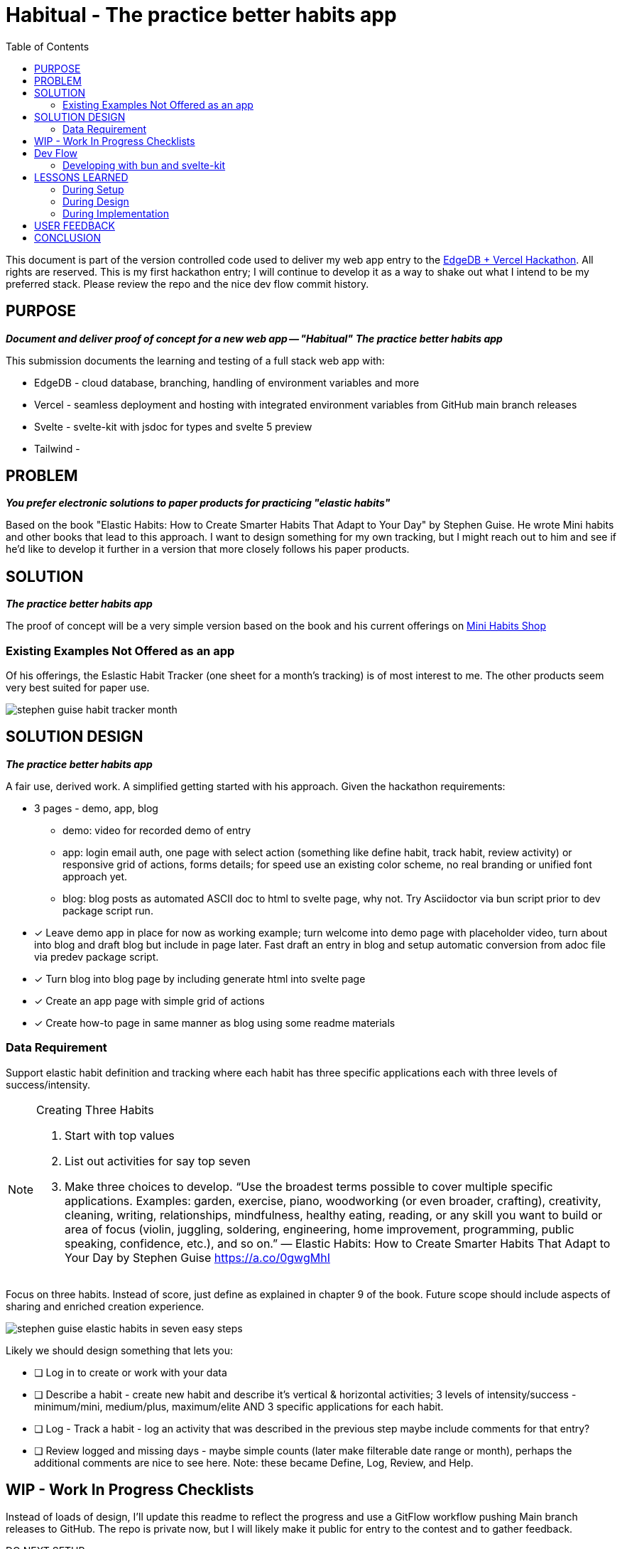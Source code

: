 = Habitual - The practice better habits app
:toc: left
:icons: font
:toclevels: 4
:imagesdir: adoc_images
:source-highlighter: rouge
:source-linenums-option: true

This document is part of the version controlled code used to deliver my web app entry to the link:https://hackathon.edgedb.com[EdgeDB + Vercel Hackathon]. All rights are reserved.
This is my first hackathon entry; I will continue to develop it as a way to shake out what I intend to be my preferred stack. Please review the repo and the nice dev flow commit history.

== PURPOSE
[.text-center]
*_Document and deliver proof of concept for a new web app -- "Habitual"_*
*_The practice better habits app_*

This submission documents the learning and testing of a full stack web app with:

* EdgeDB - cloud database, branching, handling of environment variables and more
* Vercel - seamless deployment and hosting with integrated environment variables from GitHub main branch releases
* Svelte - svelte-kit with jsdoc for types and svelte 5 preview
* Tailwind -

== PROBLEM
[.text-center]
*_You prefer electronic solutions to paper products for practicing "elastic habits"_*

Based on the book "Elastic Habits: How to Create Smarter Habits That Adapt to Your Day" by Stephen Guise. He wrote Mini habits and other books that lead to this approach.
I want to design something for my own tracking, but I might reach out to him and see if he'd like to develop it further in a version that more closely follows his paper products.

== SOLUTION
[.text-center]
*_The practice better habits app_*

The proof of concept will be a very simple version based on the book and his current offerings on link:https://minihabits.com/shop/[Mini Habits Shop]

=== Existing Examples Not Offered as an app
Of his offerings, the Eslastic Habit Tracker (one sheet for a month's tracking) is of most interest to me. The other products seem very best suited for paper use.

image::stephen_guise_habit_tracker_month.png[]

== SOLUTION DESIGN
[.text-center]
*_The practice better habits app_*

A fair use, derived work. A simplified getting started with his approach. Given the hackathon requirements:

* 3 pages - demo, app, blog
** demo: video for recorded demo of entry
** app:  login email auth, one page with select action (something like define habit, track habit, review activity) or responsive grid of actions, forms details; for speed use an existing color scheme, no real branding or unified font approach yet.
** blog: blog posts as automated ASCII doc to html to svelte page, why not. Try Asciidoctor via bun script prior to dev package script run.

* [x] Leave demo app in place for now as working example; turn welcome into demo page with placeholder video, turn about into blog and draft blog but include in page later. Fast draft an entry in blog and setup automatic conversion from adoc file via predev package script.
* [x] Turn blog into blog page by including generate html into svelte page
* [x] Create an app page with simple grid of actions
* [x] Create how-to page in same manner as blog using some readme materials

=== Data Requirement
Support elastic habit definition and tracking where each habit has three specific applications each with three levels of success/intensity.

[NOTE]
.Creating Three Habits
====
. Start with top values
. List out activities for say top seven
. Make three choices to develop. “Use the broadest terms possible to cover multiple specific applications. Examples: garden, exercise, piano, woodworking (or even broader, crafting), creativity, cleaning, writing, relationships, mindfulness, healthy eating, reading, or any skill you want to build or area of focus (violin, juggling, soldering, engineering, home improvement, programming, public speaking, confidence, etc.), and so on.” — Elastic Habits: How to Create Smarter Habits That Adapt to Your Day by Stephen Guise https://a.co/0gwgMhI
====

Focus on three habits. Instead of score, just define as explained in chapter 9 of the book. Future scope should include aspects of sharing and enriched creation experience.

image::stephen_guise_elastic_habits_in_seven_easy_steps.png[]

Likely we should design something that lets you:

* [ ] Log in to create or work with your data
* [ ] Describe a habit - create new habit and describe it's vertical & horizontal activities; 3 levels of intensity/success - minimum/mini, medium/plus, maximum/elite AND 3 specific applications for each habit.
* [ ] Log - Track a habit - log an activity that was described in the previous step maybe include comments for that entry?
* [ ] Review logged and missing days - maybe simple counts (later make filterable date range or month), perhaps the additional comments are nice to see here.
Note: these became Define, Log, Review, and Help.

== WIP - Work In Progress Checklists
Instead of loads of design, I'll update this readme to reflect the progress and use a GitFlow workflow pushing Main branch releases to GitHub. The repo is private now, but I will likely make it public for entry to the contest and to gather feedback.

[%interactive]
.DO NEXT SETUP
* [x] start GitHub repository (private for now), Gitflow workflow, labels and issue templates
* [x] setup tailwind and initialize svelte kit project using svelte 5 preview w demo app
* [x] converted read me from markdown to ASCII doc and added image directory; let's explore including html version into the entry app
* [x] setup formatting and styling configuration and test by applying format and style fixes and run dev
* [x] update all apps and test dev
* [x] make svelte demo app style compliant and lint free
* [x] test build and preview

[%interactive]
.DO NEXT DESIGN
* [x] outline the README.adoc for scoping and deploying an entry for the hackathon with an eye to continue project in another context after getting feedback
* [x] add pre dev script with bun script to convert adoc to html
* [x] add some issues for the required in scope requirements for submission

[%interactive]
.DO NEXT IMPLEMENTATION
* [ ] Add pages and routes (see design section) - help is done,D,L,R next
* [ ] Add db schema and data, actions, habits, user and user auth
* [ ] Test the database moving from dev inside a feature branch to main, then feature branch again
* [ ] Setup Vercel to deploy the app
* [ ] Test dev, build, preview

== Dev Flow

I use semver, with the GitFlow approach (main and develop) with feature, hotfix, and release branches. When main is updated locally, it is pushed to the GitHub release branch. When main is updated on GitHub, it is pushed to the GitHub develop branch. When main is updated on GitHub, it is pushed to the GitHub main branch.
In the future, I may want to adopt pull request scheme from main to GitHub. This current approach is great for small teams and certainly for a team of one.

=== Developing with bun and svelte-kit

Once you've created a project and installed dependencies with `bun install`, start a development server:

```bash
bun run dev

# or start the server and open the app in a new browser tab
bun run dev --open
```

To create a production version of your app:

```bash
bun run build
```

You can preview the production build with `bun run preview`.

Normally to deploy your app, you may need to install an [adapter](https://kit.svelte.dev/docs/adapters) for your target environment.
See link:https://vercel.com/docs/frameworks/sveltekit

Because of Vercel, one can "deploy your SvelteKit projects to Vercel with zero configuration, enabling you to use Preview Deployments, Web Analytics, Serverless Functions, and more".

== LESSONS LEARNED

=== During Setup
* Note: bun run without the -b flag will default to run in node environment. You can still use -b for say scripts or installs and updates.
* According to vite-plugin-svelte at dev script time:
** Svelte 5.0.0-next.138. Svelte 5 support is experimental, breaking changes can occur in any release until this notice is removed.
** work in progress: svelte-inspector is disabled until dev mode implements node to code mapping

=== During Design
* start sooner
* need to explore making entire cards hot for action, links ok; maybe at least add links to the single letters if time permits
* auth is conceptually easy but we will have to depend on the example; enable option in scheme and leverage a single user type throughout with owned or created by
* long ago i cloned a favorite tool and deployed it on vercel with their setup example it was very easy, so let's hope that happens here; I need time for the data

=== During Implementation
* Work in progress
* Start sooner
* This exercise in scoping is very important for me
* In EdgeDB 5, databases were replaced by branches... and i think projects by modules? TODO

image::edgedb_5_dbs_are_branches.png[]

* went to cloud.edgedb.com and added gh integration to this repo where i could also create an instance for this project. VERY NICE.

== USER FEEDBACK
* will have to wait for that.

== CONCLUSION
Thanks for reviewing my submission! I'm a big fan of both sponsors and look forward to your feedback.


